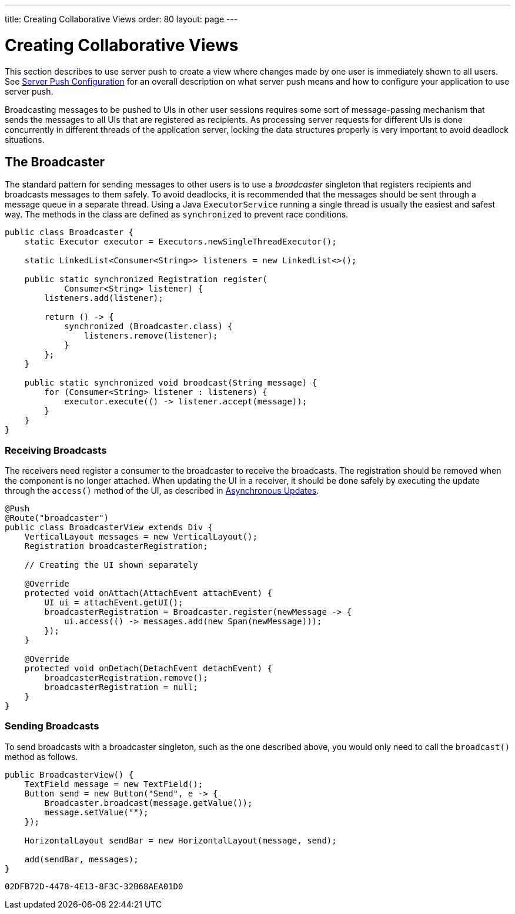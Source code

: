 ---
title: Creating Collaborative Views
order: 80
layout: page
---


[[push.broadcaster]]
= Creating Collaborative Views

This section describes to use server push to create a view where changes made by one user is immediately shown to all users.
See <<tutorial-push-configuration#,Server Push Configuration>> for an overall description on what server push means and how to configure your application to use server push.

Broadcasting messages to be pushed to UIs in other user sessions requires some sort of message-passing mechanism that sends the messages to all UIs that are registered as recipients.
As processing server requests for different UIs is done concurrently in different threads of the application server, locking the data structures properly is very important to avoid deadlock situations.

[[push.broadcaster.broadcaster]]
== The Broadcaster

The standard pattern for sending messages to other users is to use a __broadcaster__ singleton that registers recipients and broadcasts messages to them safely.
To avoid deadlocks, it is recommended that the messages should be sent through a message queue in a separate thread.
Using a Java `ExecutorService` running a single thread is usually the easiest and safest way.
The methods in the class are defined as `synchronized` to prevent race conditions.


[source, java]
----
public class Broadcaster {
    static Executor executor = Executors.newSingleThreadExecutor();

    static LinkedList<Consumer<String>> listeners = new LinkedList<>();

    public static synchronized Registration register(
            Consumer<String> listener) {
        listeners.add(listener);

        return () -> {
            synchronized (Broadcaster.class) {
                listeners.remove(listener);
            }
        };
    }

    public static synchronized void broadcast(String message) {
        for (Consumer<String> listener : listeners) {
            executor.execute(() -> listener.accept(message));
        }
    }
}
----


[[push.broadcaster.receiving]]
=== Receiving Broadcasts

The receivers need register a consumer to the broadcaster to receive the broadcasts.
The registration should be removed when the component is no longer attached.
When updating the UI in a receiver, it should be done safely by executing the update through the `access()` method of the UI, as described in <<tutorial-push-access#,Asynchronous Updates>>.

[source, java]
----
@Push
@Route("broadcaster")
public class BroadcasterView extends Div {
    VerticalLayout messages = new VerticalLayout();
    Registration broadcasterRegistration;

    // Creating the UI shown separately

    @Override
    protected void onAttach(AttachEvent attachEvent) {
        UI ui = attachEvent.getUI();
        broadcasterRegistration = Broadcaster.register(newMessage -> {
            ui.access(() -> messages.add(new Span(newMessage)));
        });
    }

    @Override
    protected void onDetach(DetachEvent detachEvent) {
        broadcasterRegistration.remove();
        broadcasterRegistration = null;
    }
}
----


[[push.broadcaster.sending]]
=== Sending Broadcasts

To send broadcasts with a broadcaster singleton, such as the one described above, you would only need to call the `broadcast()` method as follows.


[source, java]
----
public BroadcasterView() {
    TextField message = new TextField();
    Button send = new Button("Send", e -> {
        Broadcaster.broadcast(message.getValue());
        message.setValue("");
    });

    HorizontalLayout sendBar = new HorizontalLayout(message, send);

    add(sendBar, messages);
}
----


[discussion-id]`02DFB72D-4478-4E13-8F3C-32B68AEA01D0`

